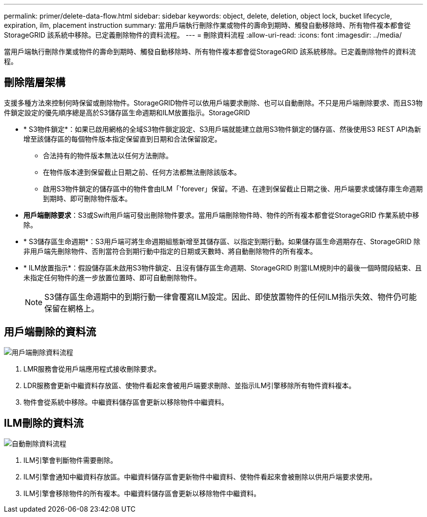 ---
permalink: primer/delete-data-flow.html 
sidebar: sidebar 
keywords: object, delete, deletion, object lock, bucket lifecycle, expiration, ilm, placement instruction 
summary: 當用戶端執行刪除作業或物件的壽命到期時、觸發自動移除時、所有物件複本都會從StorageGRID 該系統中移除。已定義刪除物件的資料流程。 
---
= 刪除資料流程
:allow-uri-read: 
:icons: font
:imagesdir: ../media/


[role="lead"]
當用戶端執行刪除作業或物件的壽命到期時、觸發自動移除時、所有物件複本都會從StorageGRID 該系統移除。已定義刪除物件的資料流程。



== 刪除階層架構

支援多種方法來控制何時保留或刪除物件。StorageGRID物件可以依用戶端要求刪除、也可以自動刪除。不只是用戶端刪除要求、而且S3物件鎖定設定的優先順序總是高於S3儲存區生命週期和ILM放置指示。StorageGRID

* * S3物件鎖定*：如果已啟用網格的全域S3物件鎖定設定、S3用戶端就能建立啟用S3物件鎖定的儲存區、然後使用S3 REST API為新增至該儲存區的每個物件版本指定保留直到日期和合法保留設定。
+
** 合法持有的物件版本無法以任何方法刪除。
** 在物件版本達到保留截止日期之前、任何方法都無法刪除該版本。
** 啟用S3物件鎖定的儲存區中的物件會由ILM「'forever」保留。不過、在達到保留截止日期之後、用戶端要求或儲存庫生命週期到期時、即可刪除物件版本。


* *用戶端刪除要求*：S3或Swift用戶端可發出刪除物件要求。當用戶端刪除物件時、物件的所有複本都會從StorageGRID 作業系統中移除。
* * S3儲存區生命週期*：S3用戶端可將生命週期組態新增至其儲存區、以指定到期行動。如果儲存區生命週期存在、StorageGRID 除非用戶端先刪除物件、否則當符合到期行動中指定的日期或天數時、將自動刪除物件的所有複本。
* * ILM放置指示*：假設儲存區未啟用S3物件鎖定、且沒有儲存區生命週期、StorageGRID 則當ILM規則中的最後一個時間段結束、且未指定任何物件的進一步放置位置時、即可自動刪除物件。
+

NOTE: S3儲存區生命週期中的到期行動一律會覆寫ILM設定。因此、即使放置物件的任何ILM指示失效、物件仍可能保留在網格上。





== 用戶端刪除的資料流

image::../media/delete_data_flow.png[用戶端刪除資料流程]

. LMR服務會從用戶端應用程式接收刪除要求。
. LDR服務會更新中繼資料存放區、使物件看起來會被用戶端要求刪除、並指示ILM引擎移除所有物件資料複本。
. 物件會從系統中移除。中繼資料儲存區會更新以移除物件中繼資料。




== ILM刪除的資料流

image::../media/automatic_deletion_data_flow.png[自動刪除資料流程]

. ILM引擎會判斷物件需要刪除。
. ILM引擎會通知中繼資料存放區。中繼資料儲存區會更新物件中繼資料、使物件看起來會被刪除以供用戶端要求使用。
. ILM引擎會移除物件的所有複本。中繼資料儲存區會更新以移除物件中繼資料。

